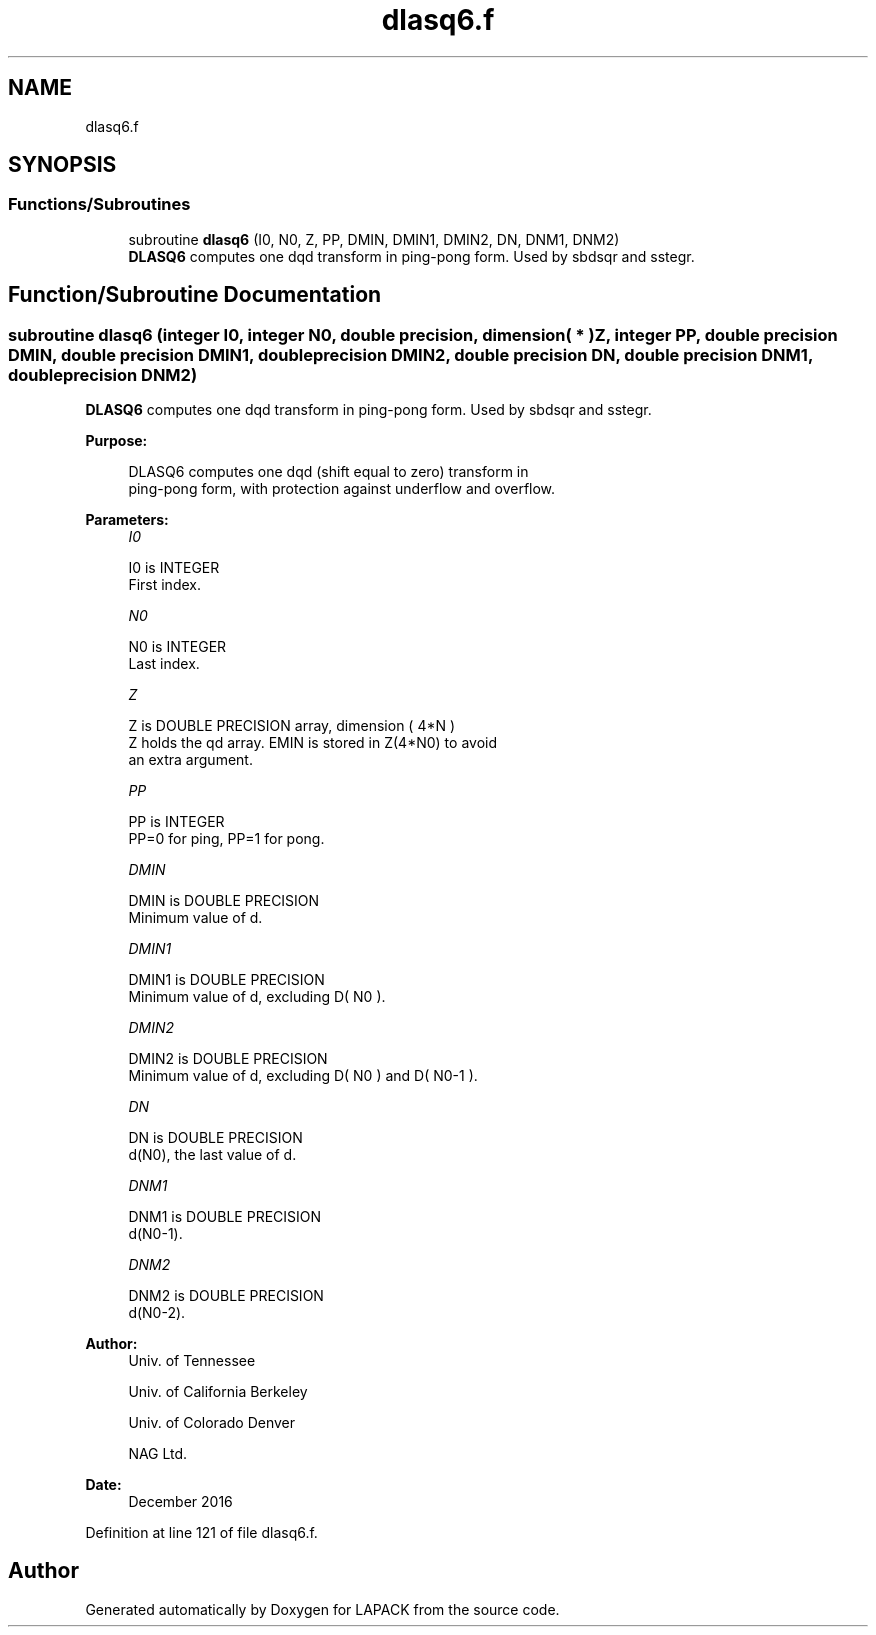 .TH "dlasq6.f" 3 "Tue Nov 14 2017" "Version 3.8.0" "LAPACK" \" -*- nroff -*-
.ad l
.nh
.SH NAME
dlasq6.f
.SH SYNOPSIS
.br
.PP
.SS "Functions/Subroutines"

.in +1c
.ti -1c
.RI "subroutine \fBdlasq6\fP (I0, N0, Z, PP, DMIN, DMIN1, DMIN2, DN, DNM1, DNM2)"
.br
.RI "\fBDLASQ6\fP computes one dqd transform in ping-pong form\&. Used by sbdsqr and sstegr\&. "
.in -1c
.SH "Function/Subroutine Documentation"
.PP 
.SS "subroutine dlasq6 (integer I0, integer N0, double precision, dimension( * ) Z, integer PP, double precision DMIN, double precision DMIN1, double precision DMIN2, double precision DN, double precision DNM1, double precision DNM2)"

.PP
\fBDLASQ6\fP computes one dqd transform in ping-pong form\&. Used by sbdsqr and sstegr\&.  
.PP
\fBPurpose: \fP
.RS 4

.PP
.nf
 DLASQ6 computes one dqd (shift equal to zero) transform in
 ping-pong form, with protection against underflow and overflow.
.fi
.PP
 
.RE
.PP
\fBParameters:\fP
.RS 4
\fII0\fP 
.PP
.nf
          I0 is INTEGER
        First index.
.fi
.PP
.br
\fIN0\fP 
.PP
.nf
          N0 is INTEGER
        Last index.
.fi
.PP
.br
\fIZ\fP 
.PP
.nf
          Z is DOUBLE PRECISION array, dimension ( 4*N )
        Z holds the qd array. EMIN is stored in Z(4*N0) to avoid
        an extra argument.
.fi
.PP
.br
\fIPP\fP 
.PP
.nf
          PP is INTEGER
        PP=0 for ping, PP=1 for pong.
.fi
.PP
.br
\fIDMIN\fP 
.PP
.nf
          DMIN is DOUBLE PRECISION
        Minimum value of d.
.fi
.PP
.br
\fIDMIN1\fP 
.PP
.nf
          DMIN1 is DOUBLE PRECISION
        Minimum value of d, excluding D( N0 ).
.fi
.PP
.br
\fIDMIN2\fP 
.PP
.nf
          DMIN2 is DOUBLE PRECISION
        Minimum value of d, excluding D( N0 ) and D( N0-1 ).
.fi
.PP
.br
\fIDN\fP 
.PP
.nf
          DN is DOUBLE PRECISION
        d(N0), the last value of d.
.fi
.PP
.br
\fIDNM1\fP 
.PP
.nf
          DNM1 is DOUBLE PRECISION
        d(N0-1).
.fi
.PP
.br
\fIDNM2\fP 
.PP
.nf
          DNM2 is DOUBLE PRECISION
        d(N0-2).
.fi
.PP
 
.RE
.PP
\fBAuthor:\fP
.RS 4
Univ\&. of Tennessee 
.PP
Univ\&. of California Berkeley 
.PP
Univ\&. of Colorado Denver 
.PP
NAG Ltd\&. 
.RE
.PP
\fBDate:\fP
.RS 4
December 2016 
.RE
.PP

.PP
Definition at line 121 of file dlasq6\&.f\&.
.SH "Author"
.PP 
Generated automatically by Doxygen for LAPACK from the source code\&.
